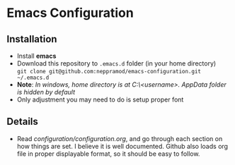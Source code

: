 * Emacs Configuration
** Installation
 - Install *emacs*
 - Download this repository to ~.emacs.d~ folder (in your home directory) \\ 
   ~git clone git@github.com:neppramod/emacs-configuration.git ~/.emacs.d~
 - *Note*: /In windows, home directory is at C:\Users\<username>\AppData\Roaming. AppData folder is hidden by default/ \\
 - Only adjustment you may need to do is setup proper font
** Details
  - Read [[configuration/configuration.org][configuration/configuration.org]], and go through each section on how things are set. I believe it is well documented. Github also loads org file in proper displayable format, so it should be easy to follow.


